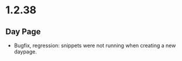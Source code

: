 * 1.2.38
** Day Page
   - Bugfix, regression: snippets were not running when creating a new daypage.